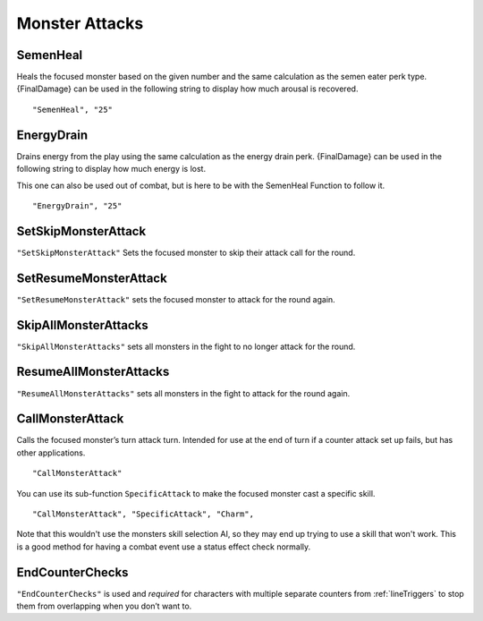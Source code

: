 **Monster Attacks**
====================

.. _SemenHeal:

**SemenHeal**
--------------
Heals the focused monster based on the given number and the same calculation as the semen eater perk type.
{FinalDamage} can be used in the following string to display how much arousal is recovered.

::

  "SemenHeal", "25"

.. _EnergyDrain:

**EnergyDrain**
----------------
Drains energy from the play using the same calculation as the energy drain perk. {FinalDamage} can be used in the following string to display how much energy is lost.

This one can also be used out of combat, but is here to be with the SemenHeal Function to follow it.

::

  "EnergyDrain", "25"

**SetSkipMonsterAttack**
-------------------------
``"SetSkipMonsterAttack"`` Sets the focused monster to skip their attack call for the round.

**SetResumeMonsterAttack**
---------------------------
``"SetResumeMonsterAttack"`` sets the focused monster to attack for the round again.

**SkipAllMonsterAttacks**
--------------------------
``"SkipAllMonsterAttacks"`` sets all monsters in the fight to no longer attack for the round.

**ResumeAllMonsterAttacks**
----------------------------
``"ResumeAllMonsterAttacks"`` sets all monsters in the fight to attack for the round again.

**CallMonsterAttack**
----------------------
Calls the focused monster’s turn attack turn. Intended for use at the end of turn if a counter attack set up fails, but has other applications.

::

  "CallMonsterAttack"

You can use its sub-function ``SpecificAttack`` to make the focused monster cast a specific skill.

::

  "CallMonsterAttack", "SpecificAttack", "Charm",

Note that this wouldn't use the monsters skill selection AI, so they may end up trying to use a skill that won't work.
This is a good method for having a combat event use a status effect check normally.

**EndCounterChecks**
---------------------
``"EndCounterChecks"`` is used and *required* for characters with multiple separate counters from :ref:`lineTriggers`
to stop them from overlapping when you don’t want to.
